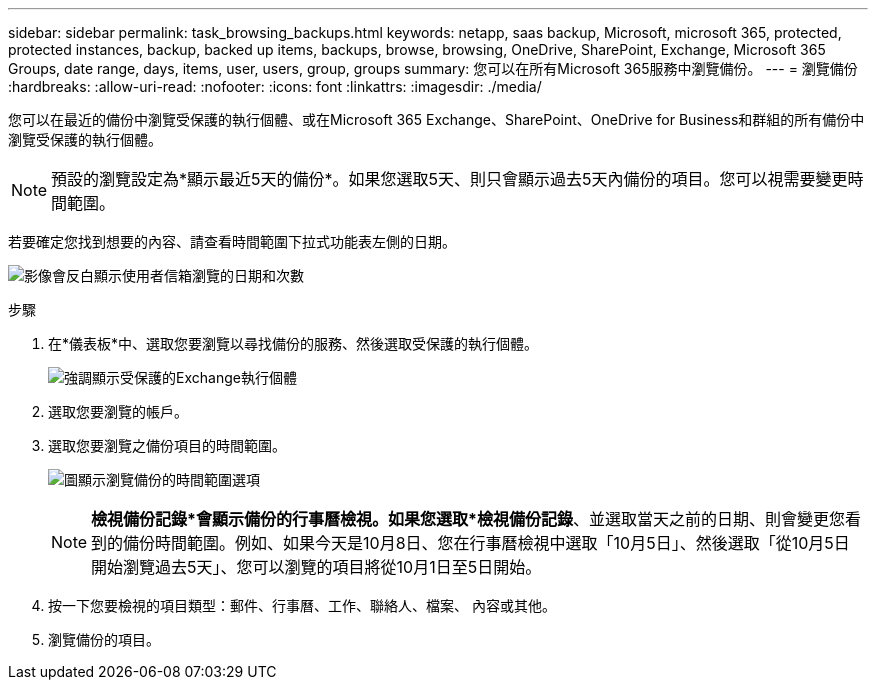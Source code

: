 ---
sidebar: sidebar 
permalink: task_browsing_backups.html 
keywords: netapp, saas backup, Microsoft, microsoft 365, protected, protected instances, backup, backed up items, backups, browse, browsing, OneDrive, SharePoint, Exchange, Microsoft 365 Groups, date range, days, items, user, users, group, groups 
summary: 您可以在所有Microsoft 365服務中瀏覽備份。 
---
= 瀏覽備份
:hardbreaks:
:allow-uri-read: 
:nofooter: 
:icons: font
:linkattrs: 
:imagesdir: ./media/


[role="lead"]
您可以在最近的備份中瀏覽受保護的執行個體、或在Microsoft 365 Exchange、SharePoint、OneDrive for Business和群組的所有備份中瀏覽受保護的執行個體。


NOTE: 預設的瀏覽設定為*顯示最近5天的備份*。如果您選取5天、則只會顯示過去5天內備份的項目。您可以視需要變更時間範圍。

若要確定您找到想要的內容、請查看時間範圍下拉式功能表左側的日期。

image:8_october_last_5_days_backup_highlight_date_&_count.png["影像會反白顯示使用者信箱瀏覽的日期和次數"]

.步驟
. 在*儀表板*中、選取您要瀏覽以尋找備份的服務、然後選取受保護的執行個體。
+
image:number_protected_unprotected_highlight_protected.gif["強調顯示受保護的Exchange執行個體"]

. 選取您要瀏覽的帳戶。
. 選取您要瀏覽之備份項目的時間範圍。
+
image:date_range_browse_feature.gif["圖顯示瀏覽備份的時間範圍選項"]

+

NOTE: *檢視備份記錄*會顯示備份的行事曆檢視。如果您選取*檢視備份記錄*、並選取當天之前的日期、則會變更您看到的備份時間範圍。例如、如果今天是10月8日、您在行事曆檢視中選取「10月5日」、然後選取「從10月5日開始瀏覽過去5天」、您可以瀏覽的項目將從10月1日至5日開始。

. 按一下您要檢視的項目類型：郵件、行事曆、工作、聯絡人、檔案、 內容或其他。
. 瀏覽備份的項目。

